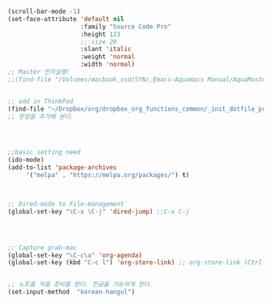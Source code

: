 


#+BEGIN_SRC emacs-lisp

(scroll-bar-mode -1)
(set-face-attribute 'default nil
                    :family "Source Code Pro"
                    :height 123
                    ;;:size 20
                    :slant 'italic
                    :weight 'normal
                    :width 'normal)
;; Master 먼저실행!
;;(find-file "/Volumes/macbook_ssd/SYN/,Emacs-Aquamacs Manual/AquaMasterNote.org")


;; add in ThinkPad
(find-file "~/Dropbox/org/dropbox_org_functions_common/_init_dotfile_preference_space_aqua.org")
;; 문장을 추가해 본다.




;;basic setting need
(ido-mode)
(add-to-list 'package-archives
     '("melpa" . "https://melpa.org/packages/") t)



;; Dired-mode to File-management
(global-set-key "\C-x \C-j" 'dired-jump) ;;C-x C-j




;; Capture grab-mac
(global-set-key "\C-c\a" 'org-agenda)
(global-set-key (kbd "C-c l") 'org-store-link) ;; org-store-link (Ctrl-c l) 지정할 것 반드시  Emacs가 탁월한 확실한 이유임!!!!!


;; 노트를 적을 준비를 한다. 한글을 가능하게 한다.
(set-input-method  "korean-hangul")

#+END_SRC













